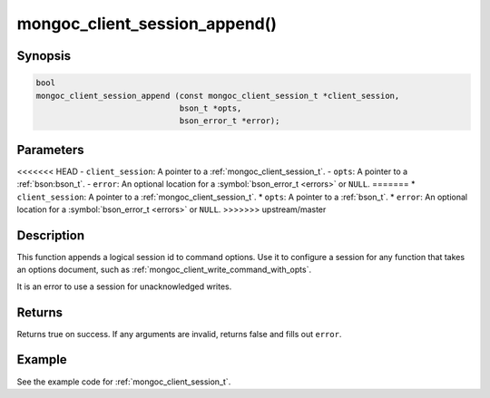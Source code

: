 .. _mongoc_client_session_append

mongoc_client_session_append()
==============================

Synopsis
--------

.. code-block:: c

  bool
  mongoc_client_session_append (const mongoc_client_session_t *client_session,
                                bson_t *opts,
                                bson_error_t *error);

Parameters
----------

<<<<<<< HEAD
- ``client_session``: A pointer to a :ref:`mongoc_client_session_t`.
- ``opts``: A pointer to a :ref:`bson:bson_t`.
- ``error``: An optional location for a :symbol:`bson_error_t <errors>` or ``NULL``.
=======
* ``client_session``: A pointer to a :ref:`mongoc_client_session_t`.
* ``opts``: A pointer to a :ref:`bson_t`.
* ``error``: An optional location for a :symbol:`bson_error_t <errors>` or ``NULL``.
>>>>>>> upstream/master

Description
-----------

This function appends a logical session id to command options. Use it to configure a session for any function that takes an options document, such as :ref:`mongoc_client_write_command_with_opts`.

It is an error to use a session for unacknowledged writes.

Returns
-------

Returns true on success. If any arguments are invalid, returns false and fills out ``error``.

Example
-------

See the example code for :ref:`mongoc_client_session_t`.

